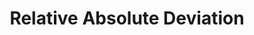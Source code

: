 :PROPERTIES:
:ID:       20e485e5-26da-4a12-aa07-6e7a9e024f0d
:mtime:    20211130153156
:END:
#+title: Relative Absolute Deviation

#+HUGO_AUTO_SET_LASTMOD: t
#+hugo_base_dir: ~/BrainDump/

#+hugo_section: notes

#+HUGO_TAGS: placeholder

#+OPTIONS: num:nil ^:{} toc:nil

